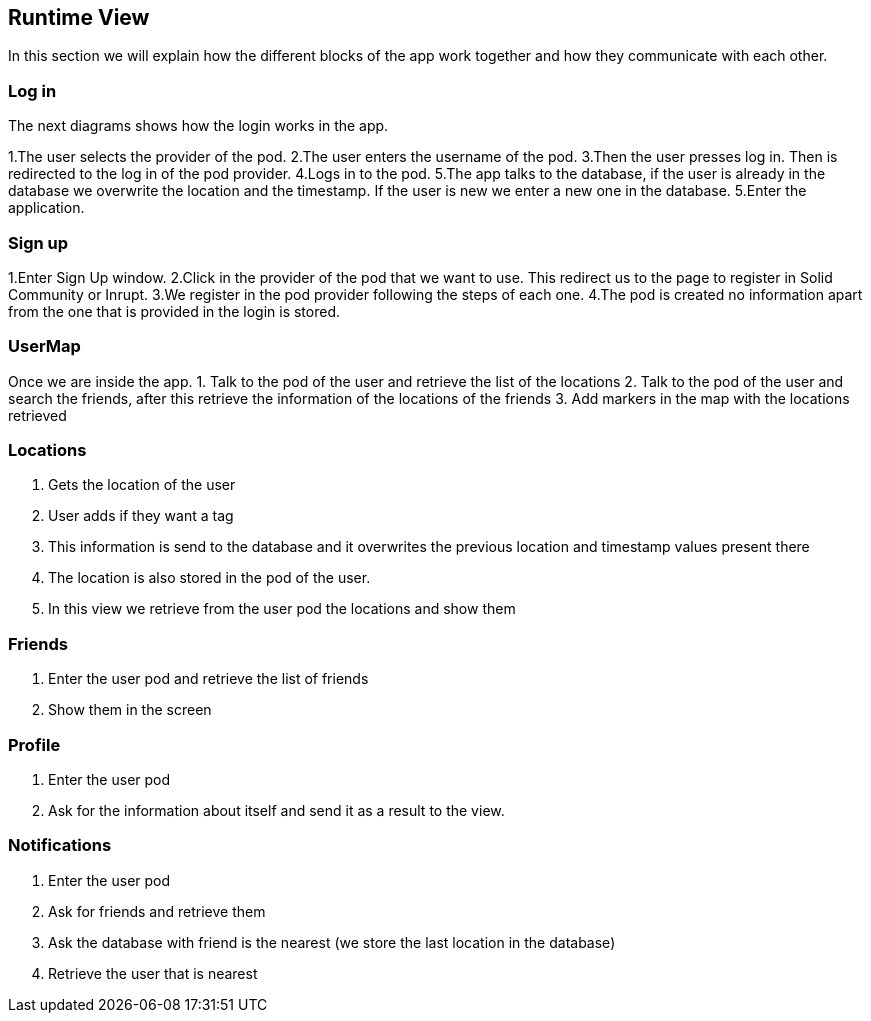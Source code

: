 [[section-runtime-view]]
== Runtime View
In this section we will explain how the different blocks of the app work together and how they communicate with each other.

=== Log in

The next diagrams shows how the login works in the app.

1.The user selects the provider of the pod.
2.The user enters the username of the pod.
3.Then the user presses log in. Then is redirected to the log in of the pod provider.
4.Logs in to the pod.
5.The app talks to the database, if the user is already in the database we overwrite the location and the timestamp. If the user is new we enter a new one in the database.
5.Enter the application.

=== Sign up

1.Enter Sign Up window.
2.Click in the provider of the pod that we want to use. This redirect us to the page to register in Solid Community or Inrupt.
3.We register in the pod provider following the steps of each one.
4.The pod is created no information apart from the one that is provided in the login is stored.

=== UserMap
Once we are inside the app.
1. Talk to the pod of the user and retrieve the list of the locations
2. Talk to the pod of the user and search the friends, after this retrieve the information of the locations of the friends
3. Add markers in the map with the locations retrieved

=== Locations

1. Gets the location of the user
2. User adds if they want a tag
3. This information is send to the database and it overwrites the previous location and timestamp values present there
4. The location is also stored in the pod of the user.
5. In this view we retrieve from the user pod the locations and show them

=== Friends

1. Enter the user pod and retrieve the list of friends
2. Show them in the screen

=== Profile

1. Enter the user pod
2. Ask for the information about itself and send it as a result to the view.

=== Notifications

1. Enter the user pod 
2. Ask for friends and retrieve them
3. Ask the database with friend is the nearest (we store the last location in the database)
4. Retrieve the user that is nearest
